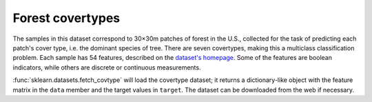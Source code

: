 .. _covtype:

Forest covertypes
=================

The samples in this dataset correspond to 30×30m patches of forest in the U.S.,
collected for the task of predicting each patch's cover type,
i.e. the dominant species of tree.
There are seven covertypes, making this a multiclass classification problem.
Each sample has 54 features, described on the
`dataset's homepage <http://archive.ics.uci.edu/ml/datasets/Covertype>`_.
Some of the features are boolean indicators,
while others are discrete or continuous measurements.

:func:`sklearn.datasets.fetch_covtype` will load the covertype dataset;
it returns a dictionary-like object
with the feature matrix in the ``data`` member
and the target values in ``target``.
The dataset can be downloaded from the web if necessary.
